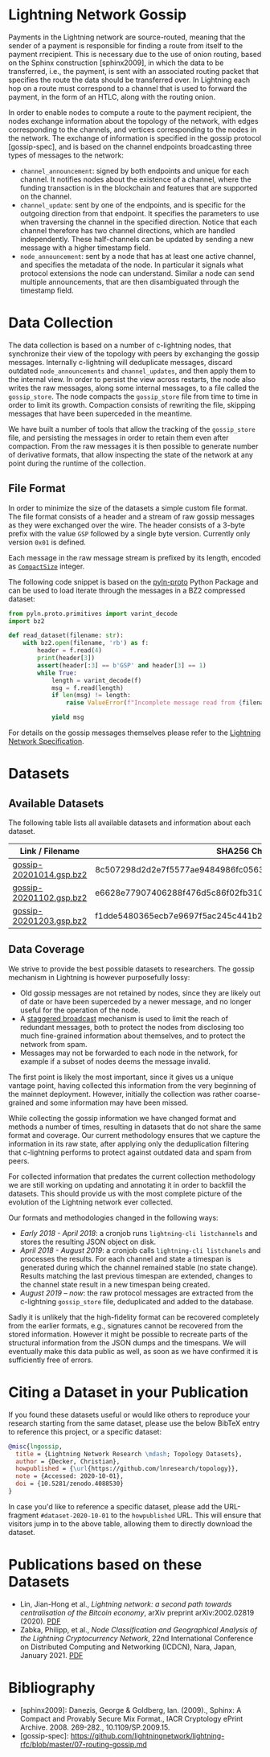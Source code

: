 #+OPTIONS: toc:nil

#+begin_abstract

#+end_abstract

[[https://zenodo.org/badge/DOI/10.5281/zenodo.4088530.svg]]

* Lightning Network Gossip

Payments in the Lightning network are source-routed, meaning that the sender
of a payment is responsible for finding a route from itself to the payment
rrecipient. This is necessary due to the use of onion routing, based on the
Sphinx construction [sphinx2009], in which the data to be transferred, i.e.,
the payment, is sent with an associated routing packet that specifies the
route the data should be transferred over. In Lightning each hop on a route
must correspond to a channel that is used to forward the payment, in the form
of an HTLC, along with the routing onion.

In order to enable nodes to compute a route to the payment recipient, the
nodes exchange information about the topology of the network, with edges
corresponding to the channels, and vertices corresponding to the nodes in the
network. The exchange of information is specified in the gossip protocol
[gossip-spec], and is based on the channel endpoints broadcasting three types
of messages to the network:

 - ~channel_announcement~: signed by both endpoints and unique for each
   channel. It notifies nodes about the existence of a channel, where the
   funding transaction is in the blockchain and features that are supported on
   the channel.
 - ~channel_update~: sent by one of the endpoints, and is specific for the
   outgoing direction from that endpoint. It specifies the parameters to use
   when traversing the channel in the specified direction. Notice that each
   channel therefore has two channel directions, which are handled
   independently. These half-channels can be updated by sending a new message
   with a higher timestamp field.
 - ~node_announcement~: sent by a node that has at least one active channel,
   and specifies the metadata of the node. In particular it signals what
   protocol extensions the node can understand. Similar a node can send
   multiple announcements, that are then disambiguated through the timestamp
   field.

* Data Collection
The data collection is based on a number of c-lightning nodes, that
synchronize their view of the topology with peers by exchanging the gossip
messages. Internally c-lightning will deduplicate messages, discard outdated
~node_announcements~ and ~channel_updates~, and then apply them to the
internal view. In order to persist the view across restarts, the node also
writes the raw messages, along some internal messages, to a file called the
~gossip_store~. The node compacts the ~gossip_store~ file from time to time in
order to limit its growth. Compaction consists of rewriting the file, skipping
messages that have been superceded in the meantime.

We have built a number of tools that allow the tracking of the ~gossip_store~
file, and persisting the messages in order to retain them even after
compaction. From the raw messages it is then possible to generate number of
derivative formats, that allow inspecting the state of the network at any
point during the runtime of the collection.

** File Format
In order to minimize the size of the datasets a simple custom file format. The
file format consists of a header and a stream of raw gossip messages as they
were exchanged over the wire. The header consists of a 3-byte prefix with the
value ~GSP~ followed by a single byte version. Currently only version ~0x01~
is defined.

Each message in the raw message stream is prefixed by its length, encoded as
[[https://btcinformation.org/en/developer-reference#compactsize-unsigned-integers][~CompactSize~]] integer.

The following code snippet is based on the [[https://pypi.org/project/pyln-proto/][pyln-proto]] Python Package and can
be used to load iterate through the messages in a BZ2 compressed dataset:

#+begin_src python
from pyln.proto.primitives import varint_decode
import bz2

def read_dataset(filename: str):
    with bz2.open(filename, 'rb') as f:
        header = f.read(4)
        print(header[3])
        assert(header[:3] == b'GSP' and header[3] == 1)
        while True:
            length = varint_decode(f)
            msg = f.read(length)
            if len(msg) != length:
                raise ValueError(f"Incomplete message read from {filename}")

            yield msg
#+end_src

For details on the gossip messages themselves please refer to the [[https://github.com/lightningnetwork/lightning-rfc/blob/master/07-routing-gossip.md][Lightning
Network Specification]].

* Datasets

** Available Datasets
The following table lists all available datasets and information about each
dataset.

|-------------------------+------------------------------------------------------------------|
| Link / Filename         | SHA256 Checksum                                                  |
|-------------------------+------------------------------------------------------------------|
| [[https://storage.googleapis.com/lnresearch/gossip-20201014.gsp.bz2][gossip-20201014.gsp.bz2]] | 8c507298d2d2e7f5577ae9484986fc05630ef0bd2b59da39a60b674fd743713c |
| [[https://storage.googleapis.com/lnresearch/gossip-20201102.gsp.bz2][gossip-20201102.gsp.bz2]] | e6628e77907406288f476d5c86f02fb310474c430eb980e0232a520c98d390aa |
| [[https://storage.googleapis.com/lnresearch/gossip-20201203.gsp.bz2][gossip-20201203.gsp.bz2]] | f1dde5480365ecb7e9697f5ac245c441b2f6c6e6d286530f8e9f2ab7ce2d349e |
|-------------------------+------------------------------------------------------------------|

** Data Coverage

We strive to provide the best possible datasets to researchers. The gossip
mechanism in Lightning is however purposefully lossy:

 - Old gossip messages are not retained by nodes, since they are likely out of
   date or have been superceded by a newer message, and no longer useful for
   the operation of the node.
 - A [[https://github.com/lightningnetwork/lightning-rfc/blob/master/07-routing-gossip.md#rationale-8][staggered broadcast]] mechanism is used to limit the reach of redundant
   messages, both to protect the nodes from disclosing too much fine-grained
   information about themselves, and to protect the network from spam.
 - Messages may not be forwarded to each node in the network, for example if a
   subset of nodes deems the message invalid.

The first point is likely the most important, since it gives us a unique
vantage point, having collected this information from the very beginning of
the mainnet deployment. However, initially the collection was rather
coarse-grained and some information may have been missed.

While collecting the gossip information we have changed format and methods a
number of times, resulting in datasets that do not share the same format and
coverage. Our current methodology ensures that we capture the information in
its raw state, after applying only the deduplication filtering that
c-lightning performs to protect against outdated data and spam from peers.

For collected information that predates the current collection methodology we
are still working on updating and annotating it in order to backfill the
datasets. This should provide us with the most complete picture of the
evolution of the Lightning network ever collected.

Our formats and methodologies changed in the following ways:

 - /Early 2018 - April 2018/: a cronjob runs ~lightning-cli listchannels~ and
   stores the resulting JSON object on disk.
 - /April 2018 - August 2019/: a cronjob calls ~lightning-cli listchanels~ and
   processes the results. For each channel and state a timespan is generated
   during which the channel remained stable (no state change). Results
   matching the last previous timespan are extended, changes to the channel
   state result in a new timespan being created.
 - /August 2019 -- now/: the raw protocol messages are extracted from the
   c-lightning ~gossip_store~ file, deduplicated and added to the
   database.

Sadly it is unlikely that the high-fidelity format can be recovered completely
from the earlier formats, e.g., signatures cannot be recovered from the stored
information. However it might be possible to recreate parts of the structural
information from the JSON dumps and the timespans. We will eventually make
this data public as well, as soon as we have confirmed it is sufficiently free
of errors.

* Citing a Dataset in your Publication

If you found these datasets useful or would like others to reproduce your
research starting from the same dataset, please use the below BibTeX entry to
reference this project, or a specific dataset:

#+begin_src bibtex
@misc{lngossip,
  title = {Lightning Network Research \mdash; Topology Datasets},
  author = {Decker, Christian},
  howpublished = {\url{https://github.com/lnresearch/topology}},
  note = {Accessed: 2020-10-01},
  doi = {10.5281/zenodo.4088530}
}
#+end_src

In case you'd like to reference a specific dataset, please add the
URL-fragment ~#dataset-2020-10-01~ to the ~howpublished~ URL. This will ensure
that visitors jump in to the above table, allowing them to directly download
the dataset.

* Publications based on these Datasets

 - Lin, Jian-Hong et al., /Lightning network: a second path towards
   centralisation of the Bitcoin economy/, arXiv preprint arXiv:2002.02819
   (2020). [[https://arxiv.org/pdf/2002.02819.pdf][PDF]]
 - Zabka, Philipp, et al., /Node Classification and Geographical Analysis of
   the Lightning Cryptocurrency Network/, 22nd International Conference on
   Distributed Computing and Networking (ICDCN), Nara, Japan, January 2021. [[https://www.univie.ac.at/ct/stefan/icdcn21ln.pdf][PDF]]

* Bibliography

 - [sphinx2009]: Danezis, George & Goldberg, Ian. (2009)., Sphinx: A Compact and Provably Secure Mix Format., IACR Cryptology ePrint Archive. 2008. 269-282., 10.1109/SP.2009.15. 
 - [gossip-spec]: https://github.com/lightningnetwork/lightning-rfc/blob/master/07-routing-gossip.md

